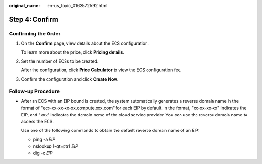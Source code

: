 :original_name: en-us_topic_0163572592.html

.. _en-us_topic_0163572592:

Step 4: Confirm
===============

Confirming the Order
--------------------

#. On the **Confirm** page, view details about the ECS configuration.

   To learn more about the price, click **Pricing details**.

#. Set the number of ECSs to be created.

   After the configuration, click **Price Calculator** to view the ECS configuration fee.

#. Confirm the configuration and click **Create Now**.

Follow-up Procedure
-------------------

-  After an ECS with an EIP bound is created, the system automatically generates a reverse domain name in the format of "ecs-xx-xx-xx-xx.compute.xxx.com" for each EIP by default. In the format, "xx-xx-xx-xx" indicates the EIP, and "xxx" indicates the domain name of the cloud service provider. You can use the reverse domain name to access the ECS.

   Use one of the following commands to obtain the default reverse domain name of an EIP:

   -  ping -a *EIP*
   -  nslookup [-qt=ptr] *EIP*
   -  dig -x *EIP*
